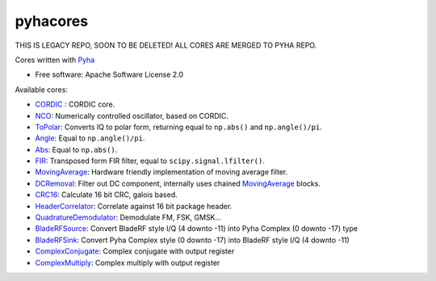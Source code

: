 pyhacores
=========

THIS IS LEGACY REPO, SOON TO BE DELETED! ALL CORES ARE MERGED TO PYHA REPO.


.. image:: https://img.shields.io/pypi/v/pyhacores.svg
        :target: https://pypi.python.org/pypi/pyhacores

.. image:: https://travis-ci.org/gasparka/pyhacores.svg?branch=develop
    :target: https://travis-ci.org/gasparka/pyhacores

.. image:: https://pyup.io/repos/github/gasparka/pyhacores/shield.svg
     :target: https://pyup.io/repos/github/gasparka/pyhacores/
     :alt: Updates

.. image:: https://coveralls.io/repos/github/gasparka/pyhacores/badge.svg?branch=develop
    :target: https://coveralls.io/github/gasparka/pyhacores?branch=develop



Cores written with `Pyha <https://github.com/gasparka/pyha/>`_

* Free software: Apache Software License 2.0

Available cores:

- `CORDIC`_ : CORDIC core.
- `NCO`_: Numerically controlled oscillator, based on CORDIC.
- `ToPolar`_: Converts IQ to polar form, returning equal to ``np.abs()`` and ``np.angle()/pi``.
- `Angle`_: Equal to ``np.angle()/pi``.
- `Abs`_: Equal to ``np.abs()``.
- `FIR`_: Transposed form FIR filter, equal to ``scipy.signal.lfilter()``.
- `MovingAverage`_: Hardware friendly implementation of moving average filter.
- `DCRemoval`_: Filter out DC component, internally uses chained `MovingAverage`_ blocks.
- `CRC16`_: Calculate 16 bit CRC, galois based.
- `HeaderCorrelator`_: Correlate against 16 bit package header.
- `QuadratureDemodulator`_: Demodulate FM, FSK, GMSK...
- `BladeRFSource`_: Convert BladeRF style I/Q (4 downto -11) into Pyha Complex (0 downto -17) type
- `BladeRFSink`_: Convert Pyha Complex style (0 downto -17) into BladeRF style I/Q (4 downto -11)
- `ComplexConjugate`_: Complex conjugate with output register
- `ComplexMultiply`_: Complex multiply with output register


.. _CORDIC: https://github.com/gasparka/pyhacores/blob/develop/pyhacores/cordic/cordic_core.py
.. _NCO: https://github.com/gasparka/pyhacores/blob/develop/pyhacores/cordic/nco.py
.. _ToPolar: https://github.com/gasparka/pyhacores/blob/develop/pyhacores/cordic/to_polar.py
.. _Abs: https://github.com/gasparka/pyhacores/blob/develop/pyhacores/cordic/to_polar.py
.. _Angle: https://github.com/gasparka/pyhacores/blob/develop/pyhacores/cordic/to_polar.py
.. _FIR: https://github.com/gasparka/pyhacores/blob/develop/pyhacores/filter/fir.py
.. _MovingAverage: https://github.com/gasparka/pyhacores/blob/develop/pyhacores/filter/moving_average.py
.. _DCRemoval: https://github.com/gasparka/pyhacores/blob/develop/pyhacores/filter/dc_removal.py
.. _CRC16: https://github.com/gasparka/pyhacores/blob/develop/pyhacores/packet/crc16.py
.. _HeaderCorrelator: https://github.com/gasparka/pyhacores/blob/develop/pyhacores/packet/header_correlator.py
.. _QuadratureDemodulator: https://github.com/gasparka/pyhacores/blob/develop/pyhacores/radio/quadrature_demodulator.py
.. _BladeRFSource: https://github.com/gasparka/pyhacores/blob/develop/pyhacores/util/blade_rf.py
.. _BladeRFSink: https://github.com/gasparka/pyhacores/blob/develop/pyhacores/util/blade_rf.py
.. _ComplexConjugate: https://github.com/gasparka/pyhacores/blob/develop/pyhacores/util/complex.py
.. _ComplexMultiply: https://github.com/gasparka/pyhacores/blob/develop/pyhacores/util/complex.py

